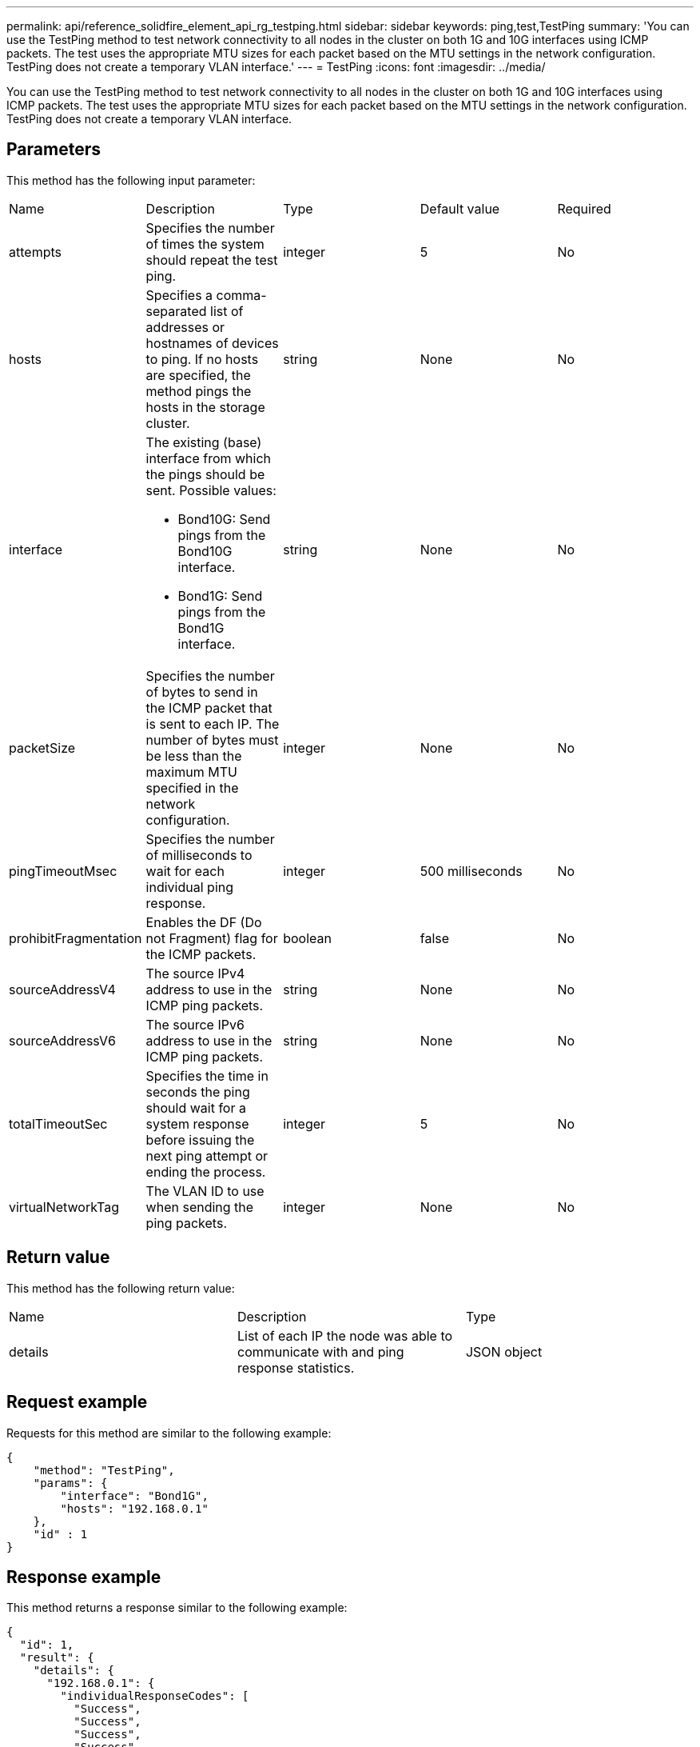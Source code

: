 ---
permalink: api/reference_solidfire_element_api_rg_testping.html
sidebar: sidebar
keywords: ping,test,TestPing
summary: 'You can use the TestPing method to test network connectivity to all nodes in the cluster on both 1G and 10G interfaces using ICMP packets. The test uses the appropriate MTU sizes for each packet based on the MTU settings in the network configuration. TestPing does not create a temporary VLAN interface.'
---
= TestPing
:icons: font
:imagesdir: ../media/

[.lead]
You can use the TestPing method to test network connectivity to all nodes in the cluster on both 1G and 10G interfaces using ICMP packets. The test uses the appropriate MTU sizes for each packet based on the MTU settings in the network configuration. TestPing does not create a temporary VLAN interface.

== Parameters

This method has the following input parameter:

|===
| Name| Description| Type| Default value| Required
a|
attempts
a|
Specifies the number of times the system should repeat the test ping.
a|
integer
a|
5
a|
No
a|
hosts
a|
Specifies a comma-separated list of addresses or hostnames of devices to ping. If no hosts are specified, the method pings the hosts in the storage cluster.
a|
string
a|
None
a|
No
a|
interface
a|
The existing (base) interface from which the pings should be sent. Possible values:

* Bond10G: Send pings from the Bond10G interface.
* Bond1G: Send pings from the Bond1G interface.

a|
string
a|
None
a|
No
a|
packetSize
a|
Specifies the number of bytes to send in the ICMP packet that is sent to each IP. The number of bytes must be less than the maximum MTU specified in the network configuration.
a|
integer
a|
None
a|
No
a|
pingTimeoutMsec
a|
Specifies the number of milliseconds to wait for each individual ping response.
a|
integer
a|
500 milliseconds
a|
No
a|
prohibitFragmentation
a|
Enables the DF (Do not Fragment) flag for the ICMP packets.
a|
boolean
a|
false
a|
No
a|
sourceAddressV4
a|
The source IPv4 address to use in the ICMP ping packets.
a|
string
a|
None
a|
No
a|
sourceAddressV6
a|
The source IPv6 address to use in the ICMP ping packets.
a|
string
a|
None
a|
No
a|
totalTimeoutSec
a|
Specifies the time in seconds the ping should wait for a system response before issuing the next ping attempt or ending the process.
a|
integer
a|
5
a|
No
a|
virtualNetworkTag
a|
The VLAN ID to use when sending the ping packets.
a|
integer
a|
None
a|
No
|===

== Return value

This method has the following return value:

|===
| Name| Description| Type
a|
details
a|
List of each IP the node was able to communicate with and ping response statistics.
a|
JSON object
|===

== Request example

Requests for this method are similar to the following example:

----
{
    "method": "TestPing",
    "params": {
        "interface": "Bond1G",
        "hosts": "192.168.0.1"
    },
    "id" : 1
}
----

== Response example

This method returns a response similar to the following example:

----
{
  "id": 1,
  "result": {
    "details": {
      "192.168.0.1": {
        "individualResponseCodes": [
          "Success",
          "Success",
          "Success",
          "Success",
          "Success"
        ],
        "individualResponseTimes": [
          "00:00:00.000304",
          "00:00:00.000123",
          "00:00:00.000116",
          "00:00:00.000113",
          "00:00:00.000111"
        ],
        "individualStatus": [
          true,
          true,
          true,
          true,
          true
        ],
        "interface": "Bond1G",
        "responseTime": "00:00:00.000154",
        "sourceAddressV4": "192.168.0.5",
        "successful": true
      }
    },
    "duration": "00:00:00.001747",
    "result": "Passed"
  }
}
----

== New since version

5.0
